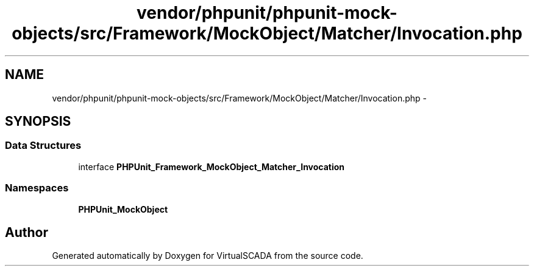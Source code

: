 .TH "vendor/phpunit/phpunit-mock-objects/src/Framework/MockObject/Matcher/Invocation.php" 3 "Tue Apr 14 2015" "Version 1.0" "VirtualSCADA" \" -*- nroff -*-
.ad l
.nh
.SH NAME
vendor/phpunit/phpunit-mock-objects/src/Framework/MockObject/Matcher/Invocation.php \- 
.SH SYNOPSIS
.br
.PP
.SS "Data Structures"

.in +1c
.ti -1c
.RI "interface \fBPHPUnit_Framework_MockObject_Matcher_Invocation\fP"
.br
.in -1c
.SS "Namespaces"

.in +1c
.ti -1c
.RI " \fBPHPUnit_MockObject\fP"
.br
.in -1c
.SH "Author"
.PP 
Generated automatically by Doxygen for VirtualSCADA from the source code\&.

